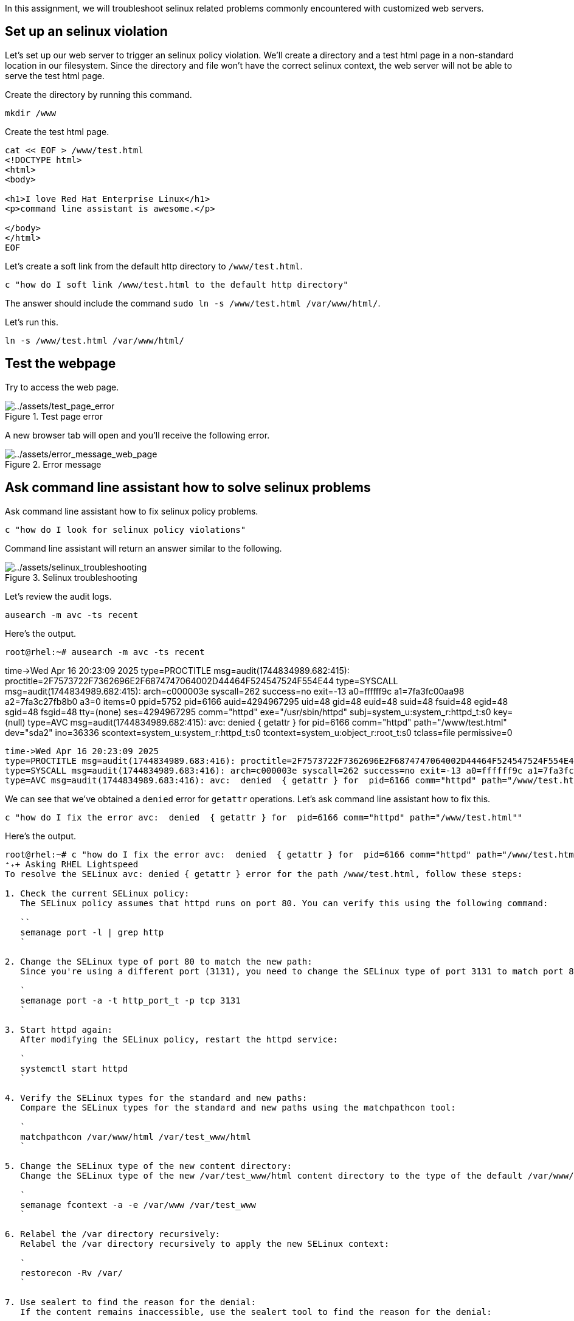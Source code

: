 In this assignment, we will troubleshoot selinux related problems
commonly encountered with customized web servers.

== Set up an selinux violation

Let’s set up our web server to trigger an selinux policy violation.
We’ll create a directory and a test html page in a non-standard location
in our filesystem. Since the directory and file won’t have the correct
selinux context, the web server will not be able to serve the test html
page.

Create the directory by running this command.

[source,bash,run]
----
mkdir /www
----

Create the test html page.

[source,bash,run]
----
cat << EOF > /www/test.html
<!DOCTYPE html>
<html>
<body>

<h1>I love Red Hat Enterprise Linux</h1>
<p>command line assistant is awesome.</p>

</body>
</html>
EOF
----

Let’s create a soft link from the default http directory to
`+/www/test.html+`.

[source,bash,run]
----
c "how do I soft link /www/test.html to the default http directory"
----

The answer should include the command
`+sudo ln -s /www/test.html /var/www/html/+`.

Let’s run this.

[source,bash,run]
----
ln -s /www/test.html /var/www/html/
----

== Test the webpage

Try to access the web page.

.Test page error
image::test_page_error.png[../assets/test_page_error]

A new browser tab will open and you’ll receive the following error.

.Error message
image::error_message_web_page.png[../assets/error_message_web_page]

== Ask command line assistant how to solve selinux problems

Ask command line assistant how to fix selinux policy problems.

[source,bash,run]
----
c "how do I look for selinux policy violations"
----

Command line assistant will return an answer similar to the following.

.Selinux troubleshooting
image::selinux_troubleshooting.png[../assets/selinux_troubleshooting]

Let’s review the audit logs.

[source,bash,run]
----
ausearch -m avc -ts recent
----

Here’s the output.

[source,bash,nocopy]
----
root@rhel:~# ausearch -m avc -ts recent
----
time->Wed Apr 16 20:23:09 2025
type=PROCTITLE msg=audit(1744834989.682:415): proctitle=2F7573722F7362696E2F6874747064002D44464F524547524F554E44
type=SYSCALL msg=audit(1744834989.682:415): arch=c000003e syscall=262 success=no exit=-13 a0=ffffff9c a1=7fa3fc00aa98 a2=7fa3c27fb8b0 a3=0 items=0 ppid=5752 pid=6166 auid=4294967295 uid=48 gid=48 euid=48 suid=48 fsuid=48 egid=48 sgid=48 fsgid=48 tty=(none) ses=4294967295 comm="httpd" exe="/usr/sbin/httpd" subj=system_u:system_r:httpd_t:s0 key=(null)
type=AVC msg=audit(1744834989.682:415): avc:  denied  { getattr } for  pid=6166 comm="httpd" path="/www/test.html" dev="sda2" ino=36336 scontext=system_u:system_r:httpd_t:s0 tcontext=system_u:object_r:root_t:s0 tclass=file permissive=0
----
time->Wed Apr 16 20:23:09 2025
type=PROCTITLE msg=audit(1744834989.683:416): proctitle=2F7573722F7362696E2F6874747064002D44464F524547524F554E44
type=SYSCALL msg=audit(1744834989.683:416): arch=c000003e syscall=262 success=no exit=-13 a0=ffffff9c a1=7fa3fc00ab78 a2=7fa3c27fb830 a3=0 items=0 ppid=5752 pid=6166 auid=4294967295 uid=48 gid=48 euid=48 suid=48 fsuid=48 egid=48 sgid=48 fsgid=48 tty=(none) ses=4294967295 comm="httpd" exe="/usr/sbin/httpd" subj=system_u:system_r:httpd_t:s0 key=(null)
type=AVC msg=audit(1744834989.683:416): avc:  denied  { getattr } for  pid=6166 comm="httpd" path="/www/test.html" dev="sda2" ino=36336 scontext=system_u:system_r:httpd_t:s0 tcontext=system_u:object_r:root_t:s0 tclass=file permissive=0
----

We can see that we’ve obtained a `+denied+` error for `+getattr+`
operations. Let’s ask command line assistant how to fix this.

[source,bash,run]
----
c "how do I fix the error avc:  denied  { getattr } for  pid=6166 comm="httpd" path="/www/test.html""
----

Here’s the output.

[source,bash,nocopy]
----
root@rhel:~# c "how do I fix the error avc:  denied  { getattr } for  pid=6166 comm="httpd" path="/www/test.html""
⁺₊+ Asking RHEL Lightspeed
To resolve the SELinux avc: denied { getattr } error for the path /www/test.html, follow these steps:

1. Check the current SELinux policy:
   The SELinux policy assumes that httpd runs on port 80. You can verify this using the following command:

   ``
   semanage port -l | grep http
   `

2. Change the SELinux type of port 80 to match the new path:
   Since you're using a different port (3131), you need to change the SELinux type of port 3131 to match port 80:

   `
   semanage port -a -t http_port_t -p tcp 3131
   `

3. Start httpd again:
   After modifying the SELinux policy, restart the httpd service:

   `
   systemctl start httpd
   `

4. Verify the SELinux types for the standard and new paths:
   Compare the SELinux types for the standard and new paths using the matchpathcon tool:

   `
   matchpathcon /var/www/html /var/test_www/html
   `

5. Change the SELinux type of the new content directory:
   Change the SELinux type of the new /var/test_www/html content directory to the type of the default /var/www/html directory:

   `
   semanage fcontext -a -e /var/www /var/test_www
   `

6. Relabel the /var directory recursively:
   Relabel the /var directory recursively to apply the new SELinux context:

   `
   restorecon -Rv /var/
   `

7. Use sealert to find the reason for the denial:
   If the content remains inaccessible, use the sealert tool to find the reason for the denial:

   `
   sealert -l "*"
   `

   This will provide more detailed information about the SELinux denial and help you troubleshoot further.

By following these steps, you should be able to resolve the SELinux avc: denied { getattr } error for the path /www/test.html`.
----

For the sake of brevity, we’ll proceed with steps 5 and 6.

[source,bash,run]
----
semanage fcontext -a -e /var/www /www
----

[source,bash,run]
----
restorecon -Rv /www
----

Restart the web server.

[source,bash,run]
----
systemctl restart httpd.service
----

Now reload the webpage. You should obtain the following result.

.Success
image::success_relable.png[../assets/success_relable]
